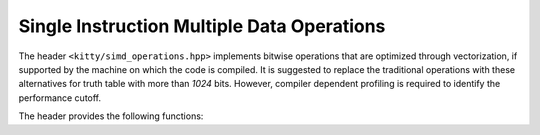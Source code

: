 Single Instruction Multiple Data Operations
===========================================

The header ``<kitty/simd_operations.hpp>`` implements bitwise operations
that are optimized through vectorization, if supported by the machine on
which the code is compiled. It is suggested to replace the traditional 
operations with these alternatives for truth table with more than `1024`
bits. However, compiler dependent profiling is required to identify the
performance cutoff.

The header provides the following functions:

.. doc_brief_table::
   simd::bitwise_and
   simd::bitwise_or
   simd::bitwise_xor
   simd::bitwise_lt
   simd::unary_not
   simd::set_zero
   simd::set_ones